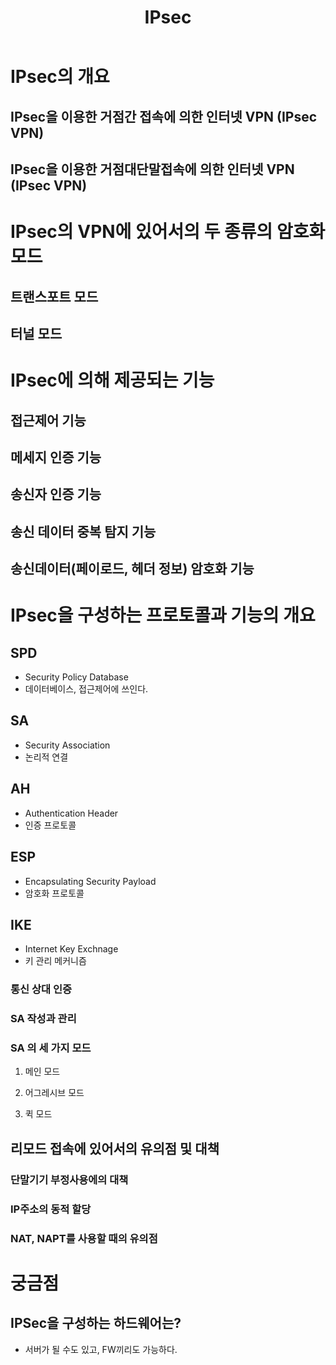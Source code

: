 #+TITLE: IPsec

* IPsec의 개요
** IPsec을 이용한 거점간 접속에 의한 인터넷 VPN (IPsec VPN)

** IPsec을 이용한 거점대단말접속에 의한 인터넷 VPN (IPsec VPN)


* IPsec의 VPN에 있어서의 두 종류의 암호화 모드
** 트랜스포트 모드


** 터널 모드



* IPsec에 의해 제공되는 기능
** 접근제어 기능

** 메세지 인증 기능

** 송신자 인증 기능

** 송신 데이터 중복 탐지 기능

** 송신데이터(페이로드, 헤더 정보) 암호화 기능


* IPsec을 구성하는 프로토콜과 기능의 개요
** SPD
- Security Policy Database
- 데이터베이스, 접근제어에 쓰인다.

** SA
- Security Association
- 논리적 연결


** AH
- Authentication Header
- 인증 프로토콜

** ESP
- Encapsulating Security Payload
- 암호화 프로토콜

** IKE
- Internet Key Exchnage
- 키 관리 메커니즘

*** 통신 상대 인증


*** SA 작성과 관리



*** SA 의 세 가지 모드
**** 메인 모드

**** 어그레시브 모드


**** 퀵 모드


** 리모드 접속에 있어서의 유의점 및 대책
*** 단말기기 부정사용에의 대책


*** IP주소의 동적 할당


*** NAT, NAPT를 사용할 때의 유의점


* 궁금점
** IPSec을 구성하는 하드웨어는?
- 서버가 될 수도 있고, FW끼리도 가능하다. 
